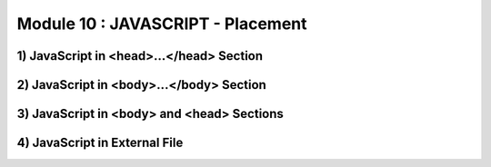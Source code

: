 Module 10 : JAVASCRIPT - Placement
==================================

1) JavaScript in <head>...</head> Section
-----------------------------------------
2) JavaScript in <body>...</body> Section
-----------------------------------------
3) JavaScript in <body> and <head> Sections
-------------------------------------------
4) JavaScript in External File
------------------------------